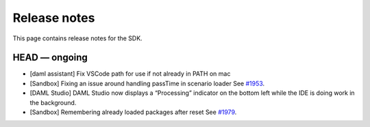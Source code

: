 .. Copyright (c) 2019 Digital Asset (Switzerland) GmbH and/or its affiliates. All rights reserved.
.. SPDX-License-Identifier: Apache-2.0

Release notes
#############

This page contains release notes for the SDK.

HEAD — ongoing
--------------

- [daml assistant] Fix VSCode path for use if not already in PATH on mac
- [Sandbox] Fixing an issue around handling passTime in scenario loader
  See `#1953 <https://github.com/digital-asset/daml/issues/1953>`__.
- [DAML Studio] DAML Studio now displays a “Processing” indicator on the bottom
  left while the IDE is doing work in the background.
- [Sandbox] Remembering already loaded packages after reset
  See `#1979 <https://github.com/digital-asset/daml/issues/1953>`__.
